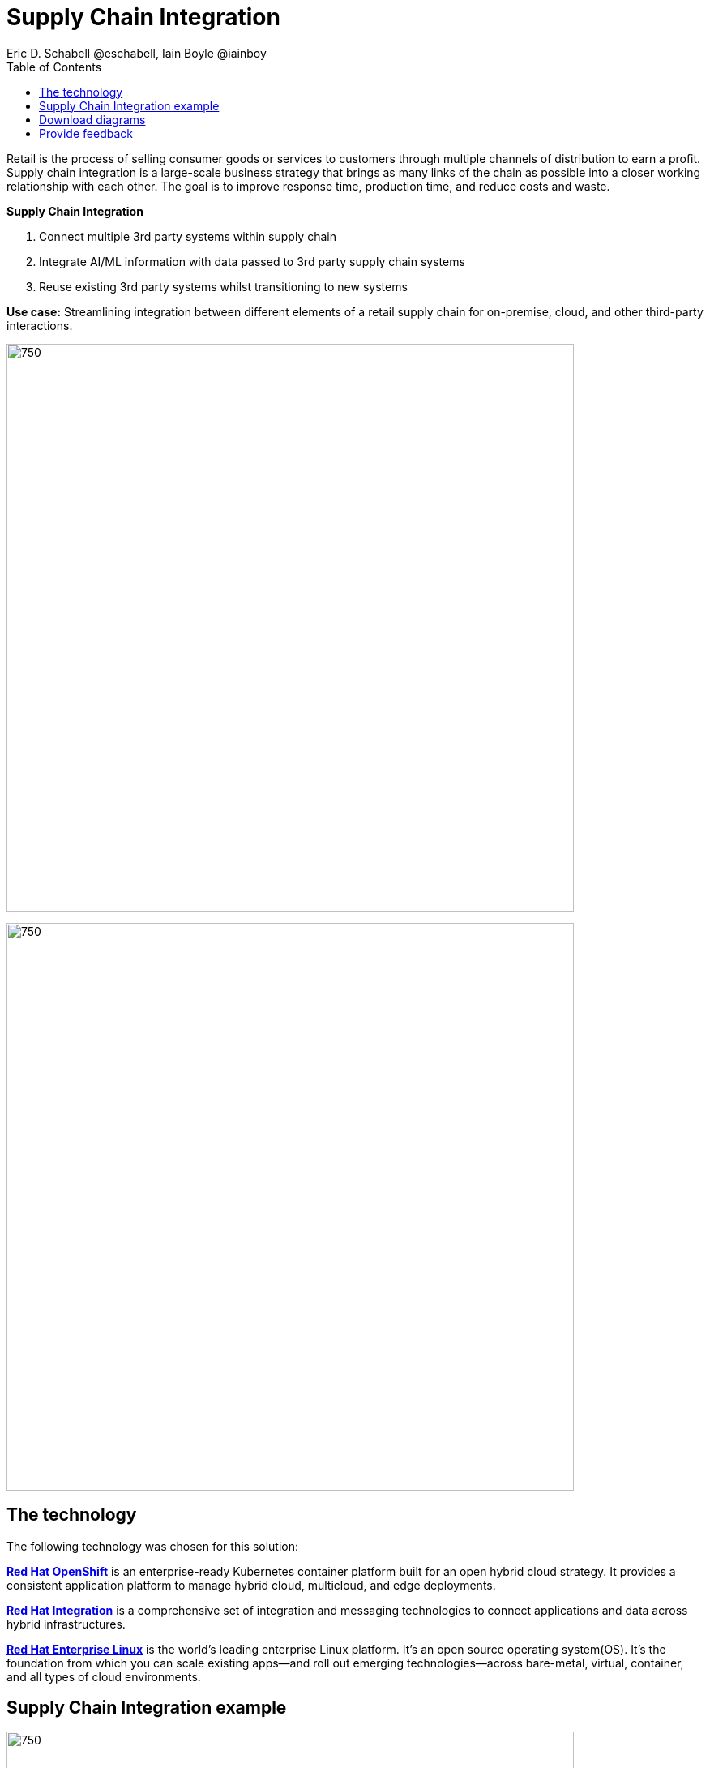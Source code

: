 = Supply Chain Integration
Eric D. Schabell @eschabell, Iain Boyle @iainboy
:homepage: https://gitlab.com/osspa/portfolio-architecture-examples
:imagesdir: images
:icons: font
:source-highlighter: prettify
:toc: left
:toclevels: 5

Retail is the process of selling consumer goods or services to customers through multiple channels of distribution to
earn a profit. Supply chain integration is a large-scale business strategy that brings as many links of the chain as
possible into a closer working relationship with each other. The goal is to improve response time, production time, and
reduce costs and waste.

====
*Supply Chain Integration*

. Connect multiple 3rd party systems within supply chain
. Integrate AI/ML information with data passed to 3rd party supply chain systems
. Reuse existing 3rd party systems whilst transitioning to new systems
====

*Use case:* Streamlining integration between different elements of a retail supply chain for on-premise, cloud, and other third-party interactions.

--
image:https://gitlab.com/osspa/portfolio-architecture-examples/-/raw/main/images/intro-marketectures/supply-chain-integration-marketing-slide.png[750,700]
--


--
image:https://gitlab.com/osspa/portfolio-architecture-examples/-/raw/main/images/logical-diagrams/retail-supply-chain-ld.png[750, 700]
--
== The technology

The following technology was chosen for this solution:

====
https://www.redhat.com/en/technologies/cloud-computing/openshift/try-it?intcmp=7013a00000318EWAAY[*Red Hat OpenShift*] is an enterprise-ready Kubernetes container platform built for an open hybrid cloud strategy.
It provides a consistent application platform to manage hybrid cloud, multicloud, and edge deployments.

https://www.redhat.com/en/products/integration?intcmp=7013a00000318EWAAY[*Red Hat Integration*] is a comprehensive set of integration and messaging technologies to connect applications and
data across hybrid infrastructures.

https://www.redhat.com/en/technologies/linux-platforms/enterprise-linux?intcmp=7013a00000318EWAAY[*Red Hat Enterprise Linux*] is the world’s leading enterprise Linux platform. It’s an open source operating system(OS). It’s the foundation from which you can scale existing apps—and roll out emerging technologies—across bare-metal,
virtual, container, and all types of cloud environments.
====

== Supply Chain Integration example
--
image:https://gitlab.com/osspa/portfolio-architecture-examples/-/raw/main/images/schematic-diagrams/retail-supply-chain-sd.png[750, 700]
--

Access to the supply chain is via devices and applications used by suppliers, vendors, warehouse inventory, and order management. They are channeled through API management and generate an event stream that triggers any number of supply chain services to achieve the updates needed. These messages might need transforming before they can continue
onwards through integration or data integration services to backend systems. In this diagram several external platforms are show being leveraged by this retail organization; an AI/ML platform and a generic placeholder for any third-party
supply chain systems of record.

== Download diagrams
View and download all of the diagrams above in our open source tooling site.
--
https://www.redhat.com/architect/portfolio/tool/index.html?#gitlab.com/osspa/portfolio-architecture-examples/-/raw/main/diagrams/retail-supply-chain.drawio[[Open Diagrams]]
--

== Provide feedback 
You can offer to help correct or enhance this architecture by filing an https://gitlab.com/osspa/portfolio-architecture-examples/-/blob/main/supplychainintegration.adoc[issue or submitting a merge request against this Portfolio Architecture product in our GitLab repositories].
